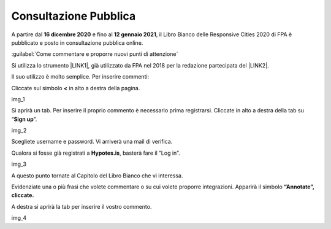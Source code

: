 
.. _h162e131ca3b5b6f473e1419587b7024:

Consultazione Pubblica 
#######################

A partire dal \ |STYLE0|\  e fino al \ |STYLE1|\ , il Libro Bianco delle Responsive Cities 2020 di FPA è pubblicato e posto in consultazione pubblica online.

:guilabel:`Come commentare e proporre nuovi punti di attenzione`

Si utilizza lo strumento \ |LINK1|\ , già utilizzato da FPA nel 2018 per la redazione partecipata del \ |LINK2|\ .

Il suo utilizzo è molto semplice. Per inserire commenti:

Cliccate sul simbolo \ |STYLE2|\  in alto a destra della pagina.

img_1

Si aprirà un tab. Per inserire il proprio commento è necessario prima registrarsi. Cliccate in alto a destra della tab su “\ |STYLE3|\ ”. 

img_2

Scegliete username e password. Vi arriverà una mail di verifica.

Qualora si fosse già registrati a \ |STYLE4|\ , basterà fare il “Log in”.

img_3

A questo punto tornate al Capitolo del Libro Bianco che vi interessa.

Evidenziate una o più frasi che volete commentare o su cui volete proporre integrazioni. Apparirà il simbolo \ |STYLE5|\ 

A destra si aprirà la tab per inserire il vostro commento.

img_4


.. bottom of content


.. |STYLE0| replace:: **16  dicembre 2020**

.. |STYLE1| replace:: **12 gennaio 2021**

.. |STYLE2| replace:: **<**

.. |STYLE3| replace:: **Sign up**

.. |STYLE4| replace:: **Hypotes.is**

.. |STYLE5| replace:: **“Annotate”, cliccate.**


.. |LINK1| raw:: html

    <a href="https://web.hypothes.is/" target="_blank">Hypotes.is</a>

.. |LINK2| raw:: html

    <a href="https://librobianco-innovazione-pa2018-final.readthedocs.io/it/latest/" target="_blank">Libro Bianco sull'innovazione</a>

